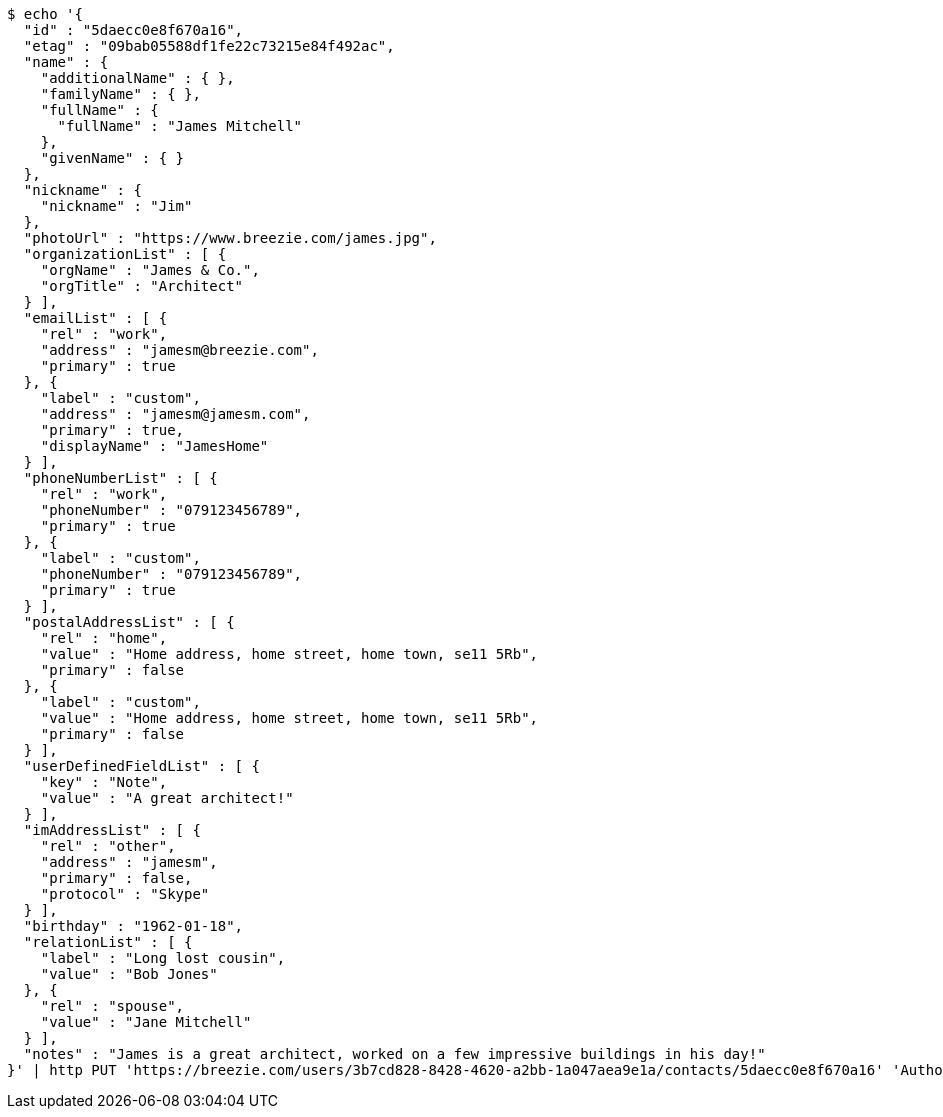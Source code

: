 [source,bash]
----
$ echo '{
  "id" : "5daecc0e8f670a16",
  "etag" : "09bab05588df1fe22c73215e84f492ac",
  "name" : {
    "additionalName" : { },
    "familyName" : { },
    "fullName" : {
      "fullName" : "James Mitchell"
    },
    "givenName" : { }
  },
  "nickname" : {
    "nickname" : "Jim"
  },
  "photoUrl" : "https://www.breezie.com/james.jpg",
  "organizationList" : [ {
    "orgName" : "James & Co.",
    "orgTitle" : "Architect"
  } ],
  "emailList" : [ {
    "rel" : "work",
    "address" : "jamesm@breezie.com",
    "primary" : true
  }, {
    "label" : "custom",
    "address" : "jamesm@jamesm.com",
    "primary" : true,
    "displayName" : "JamesHome"
  } ],
  "phoneNumberList" : [ {
    "rel" : "work",
    "phoneNumber" : "079123456789",
    "primary" : true
  }, {
    "label" : "custom",
    "phoneNumber" : "079123456789",
    "primary" : true
  } ],
  "postalAddressList" : [ {
    "rel" : "home",
    "value" : "Home address, home street, home town, se11 5Rb",
    "primary" : false
  }, {
    "label" : "custom",
    "value" : "Home address, home street, home town, se11 5Rb",
    "primary" : false
  } ],
  "userDefinedFieldList" : [ {
    "key" : "Note",
    "value" : "A great architect!"
  } ],
  "imAddressList" : [ {
    "rel" : "other",
    "address" : "jamesm",
    "primary" : false,
    "protocol" : "Skype"
  } ],
  "birthday" : "1962-01-18",
  "relationList" : [ {
    "label" : "Long lost cousin",
    "value" : "Bob Jones"
  }, {
    "rel" : "spouse",
    "value" : "Jane Mitchell"
  } ],
  "notes" : "James is a great architect, worked on a few impressive buildings in his day!"
}' | http PUT 'https://breezie.com/users/3b7cd828-8428-4620-a2bb-1a047aea9e1a/contacts/5daecc0e8f670a16' 'Authorization: Bearer:0b79bab50daca910b000d4f1a2b675d604257e42' 'Content-Type:application/json'
----